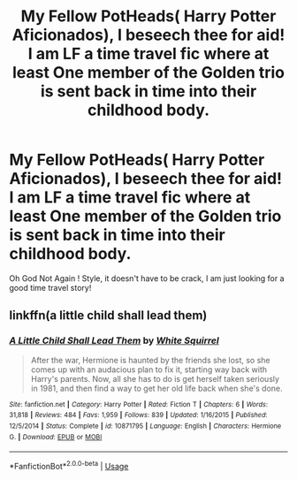#+TITLE: My Fellow PotHeads( Harry Potter Aficionados), I beseech thee for aid! I am LF a time travel fic where at least One member of the Golden trio is sent back in time into their childhood body.

* My Fellow PotHeads( Harry Potter Aficionados), I beseech thee for aid! I am LF a time travel fic where at least One member of the Golden trio is sent back in time into their childhood body.
:PROPERTIES:
:Author: pygmypuffonacid
:Score: 1
:DateUnix: 1583372337.0
:DateShort: 2020-Mar-05
:END:
Oh God Not Again ! Style, it doesn't have to be crack, I am just looking for a good time travel story!


** linkffn(a little child shall lead them)
:PROPERTIES:
:Score: 2
:DateUnix: 1583384183.0
:DateShort: 2020-Mar-05
:END:

*** [[https://www.fanfiction.net/s/10871795/1/][*/A Little Child Shall Lead Them/*]] by [[https://www.fanfiction.net/u/5339762/White-Squirrel][/White Squirrel/]]

#+begin_quote
  After the war, Hermione is haunted by the friends she lost, so she comes up with an audacious plan to fix it, starting way back with Harry's parents. Now, all she has to do is get herself taken seriously in 1981, and then find a way to get her old life back when she's done.
#+end_quote

^{/Site/:} ^{fanfiction.net} ^{*|*} ^{/Category/:} ^{Harry} ^{Potter} ^{*|*} ^{/Rated/:} ^{Fiction} ^{T} ^{*|*} ^{/Chapters/:} ^{6} ^{*|*} ^{/Words/:} ^{31,818} ^{*|*} ^{/Reviews/:} ^{484} ^{*|*} ^{/Favs/:} ^{1,959} ^{*|*} ^{/Follows/:} ^{839} ^{*|*} ^{/Updated/:} ^{1/16/2015} ^{*|*} ^{/Published/:} ^{12/5/2014} ^{*|*} ^{/Status/:} ^{Complete} ^{*|*} ^{/id/:} ^{10871795} ^{*|*} ^{/Language/:} ^{English} ^{*|*} ^{/Characters/:} ^{Hermione} ^{G.} ^{*|*} ^{/Download/:} ^{[[http://www.ff2ebook.com/old/ffn-bot/index.php?id=10871795&source=ff&filetype=epub][EPUB]]} ^{or} ^{[[http://www.ff2ebook.com/old/ffn-bot/index.php?id=10871795&source=ff&filetype=mobi][MOBI]]}

--------------

*FanfictionBot*^{2.0.0-beta} | [[https://github.com/tusing/reddit-ffn-bot/wiki/Usage][Usage]]
:PROPERTIES:
:Author: FanfictionBot
:Score: 1
:DateUnix: 1583384212.0
:DateShort: 2020-Mar-05
:END:
